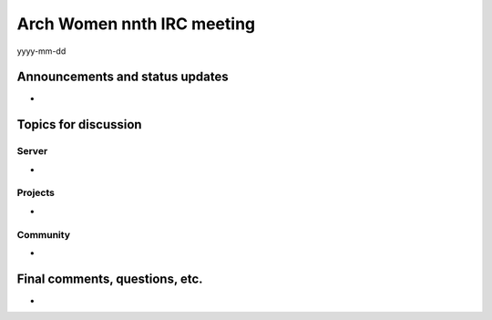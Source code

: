 Arch Women nnth IRC meeting
===========================

yyyy-mm-dd

Announcements and status updates
--------------------------------

*

Topics for discussion
---------------------

Server
^^^^^^

*

Projects
^^^^^^^^

*

Community
^^^^^^^^^

*

Final comments, questions, etc.
-------------------------------

*
